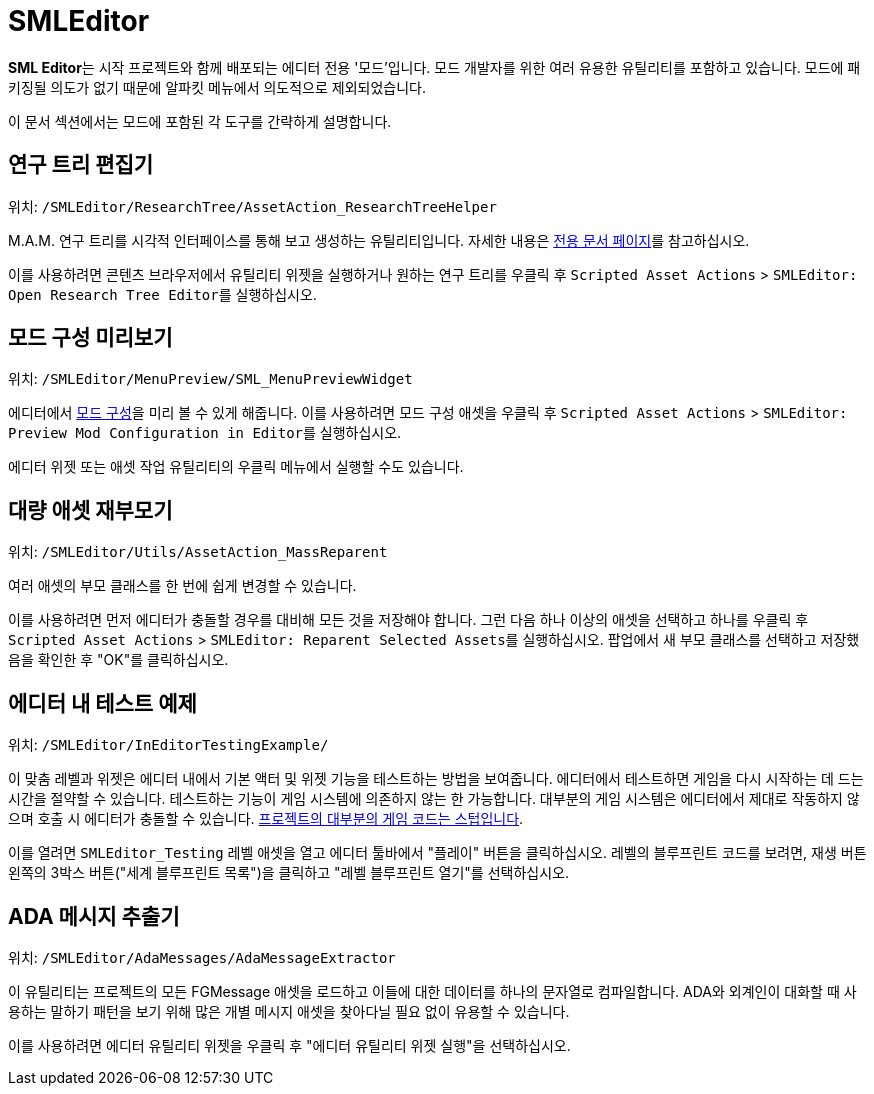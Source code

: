 = SMLEditor

**SML Editor**는 시작 프로젝트와 함께 배포되는 에디터 전용 '모드'입니다.
모드 개발자를 위한 여러 유용한 유틸리티를 포함하고 있습니다.
모드에 패키징될 의도가 없기 때문에 알파킷 메뉴에서 의도적으로 제외되었습니다.

이 문서 섹션에서는 모드에 포함된 각 도구를 간략하게 설명합니다.

== 연구 트리 편집기

위치: `/SMLEditor/ResearchTree/AssetAction_ResearchTreeHelper`

M.A.M. 연구 트리를 시각적 인터페이스를 통해 보고 생성하는 유틸리티입니다.
자세한 내용은 xref:Development/EditorTools/SMLEditor/ResearchTreeEditor.adoc[전용 문서 페이지]를 참고하십시오.

이를 사용하려면 콘텐츠 브라우저에서 유틸리티 위젯을 실행하거나
원하는 연구 트리를 우클릭 후
`Scripted Asset Actions` > ``SMLEditor: Open Research Tree Editor``를 실행하십시오.

== 모드 구성 미리보기

위치: `/SMLEditor/MenuPreview/SML_MenuPreviewWidget`

에디터에서 xref:Development/ModLoader/Configuration.adoc[모드 구성]을 미리 볼 수 있게 해줍니다.
이를 사용하려면 모드 구성 애셋을 우클릭 후
`Scripted Asset Actions` > ``SMLEditor: Preview Mod Configuration in Editor``를 실행하십시오.

에디터 위젯 또는 애셋 작업 유틸리티의 우클릭 메뉴에서 실행할 수도 있습니다.

// cspell:ignore Reparenter

== 대량 애셋 재부모기

위치: `/SMLEditor/Utils/AssetAction_MassReparent`

여러 애셋의 부모 클래스를 한 번에 쉽게 변경할 수 있습니다.

이를 사용하려면 먼저 에디터가 충돌할 경우를 대비해 모든 것을 저장해야 합니다.
그런 다음 하나 이상의 애셋을 선택하고 하나를 우클릭 후
`Scripted Asset Actions` > ``SMLEditor: Reparent Selected Assets``를 실행하십시오.
팝업에서 새 부모 클래스를 선택하고 저장했음을 확인한 후 "OK"를 클릭하십시오.

== 에디터 내 테스트 예제

위치: `/SMLEditor/InEditorTestingExample/`

이 맞춤 레벨과 위젯은 에디터 내에서 기본 액터 및 위젯 기능을 테스트하는 방법을 보여줍니다.
에디터에서 테스트하면 게임을 다시 시작하는 데 드는 시간을 절약할 수 있습니다.
테스트하는 기능이 게임 시스템에 의존하지 않는 한 가능합니다.
대부분의 게임 시스템은 에디터에서 제대로 작동하지 않으며 호출 시 에디터가 충돌할 수 있습니다.
xref:Development/BeginnersGuide/StarterProjectStructure.adoc#PlaceholderSystem[프로젝트의 대부분의 게임 코드는 스텁입니다].

이를 열려면 `SMLEditor_Testing` 레벨 애셋을 열고 에디터 툴바에서 "플레이" 버튼을 클릭하십시오.
레벨의 블루프린트 코드를 보려면,
재생 버튼 왼쪽의 3박스 버튼("세계 블루프린트 목록")을 클릭하고
"레벨 블루프린트 열기"를 선택하십시오.

== ADA 메시지 추출기

위치: `/SMLEditor/AdaMessages/AdaMessageExtractor`

이 유틸리티는 프로젝트의 모든 FGMessage 애셋을 로드하고 이들에 대한 데이터를 하나의 문자열로 컴파일합니다.
ADA와 외계인이 대화할 때 사용하는 말하기 패턴을 보기 위해
많은 개별 메시지 애셋을 찾아다닐 필요 없이 유용할 수 있습니다.

이를 사용하려면 에디터 유틸리티 위젯을 우클릭 후 "에디터 유틸리티 위젯 실행"을 선택하십시오.

////

== 스마트 제작법 뷰어

위치: `/SMLEditor/RecipeEditor/`

자세한 내용은 xref:Development/EditorTools/SMLEditor/RecipeEditor.adoc[전용 페이지]를 참고하십시오.

////
